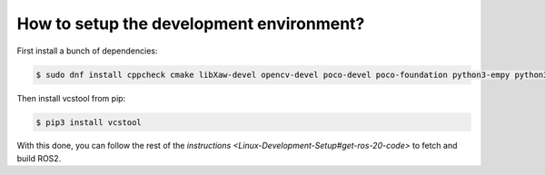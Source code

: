 
How to setup the development environment?
-----------------------------------------

First install a bunch of dependencies:

.. code-block:: bash

   $ sudo dnf install cppcheck cmake libXaw-devel opencv-devel poco-devel poco-foundation python3-empy python3-devel python3-nose python3-pip python3-pyparsing python3-pytest python3-pytest-cov python3-pytest-runner python3-setuptools python3-yaml tinyxml-devel eigen3-devel python3-pydocstyle python3-pyflakes python3-coverage python3-mock python3-pep8 uncrustify python3-argcomplete python3-flake8 python3-flake8-import-order asio-devel tinyxml2-devel libyaml-devel

Then install vcstool from pip:

.. code-block:: bash

   $ pip3 install vcstool

With this done, you can follow the rest of the `instructions <Linux-Development-Setup#get-ros-20-code>` to fetch and build ROS2.
